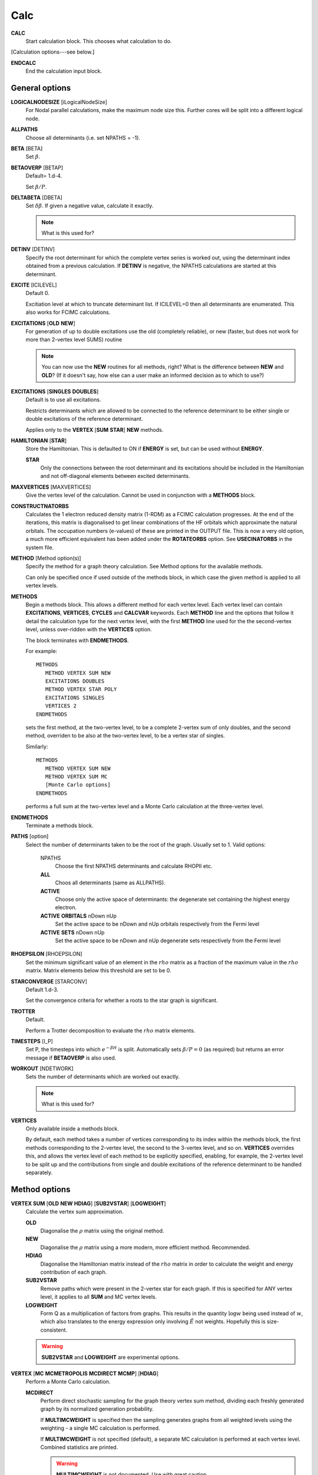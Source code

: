 .. _input_calc:

----
Calc
----

**CALC**
    Start calculation block.  This chooses what calculation to do.

[Calculation options---see below.]

**ENDCALC**
    End the calculation input block.

General options
---------------

**LOGICALNODESIZE** [iLogicalNodeSize]
   For Nodal parallel calculations, make the maximum node size this. Further cores will be split
   into a different logical node.

**ALLPATHS**
    Choose all determinants (i.e. set NPATHS = -1).

**BETA** [BETA]
   Set :math:`\beta`.

**BETAOVERP** [BETAP] 
   Default= 1.d-4.

   Set :math:`\beta/P`.

**DELTABETA** [DBETA]
   Set :math:`\delta\beta`.  If given a negative value, calculate it exactly.

   .. note::
     What is this used for?

**DETINV** [DETINV]
    Specify the root determinant for which the complete vertex series is
    worked out, using the determinant index obtained from a previous
    calculation.  If **DETINV** is negative, the NPATHS calculations
    are started at this determinant.

**EXCITE** [ICILEVEL] 
   Default 0.

   Excitiation level at which to truncate determinant list.  If ICILEVEL=0
   then all determinants are enumerated.
   This also works for FCIMC calculations.

**EXCITATIONS** [**OLD** **NEW**]
   For generation of up to double excitations use the old (completely
   reliable), or new (faster, but does not work for more than 2-vertex
   level SUMS) routine

   .. note::
     You can now use the **NEW** routines for all methods, right?
     What is the difference between **NEW** and **OLD**?  (If it doesn't say, how else
     can a user make an informed decision as to which to use?)

**EXCITATIONS** [**SINGLES** **DOUBLES**]
   Default is to use all excitations.

   Restricts determinants which are allowed to be connected to the
   reference determinant to be either single or double excitations of
   the reference determinant.
   
   Applies only to the **VERTEX** [**SUM** **STAR**] **NEW** methods.

**HAMILTONIAN** [**STAR**]
    Store the Hamiltonian.  This is defaulted to ON if **ENERGY** is set,
    but can be used without **ENERGY**.

    **STAR** 
        Only the connections between the root determinant and its
        excitations should be included in the Hamiltonian and not
        off-diagonal elements between excited determinants.

**MAXVERTICES** [MAXVERTICES]
    Give the vertex level of the calculation.  Cannot be used in
    conjunction with a **METHODS** block.

**CONSTRUCTNATORBS**
    Calculates the 1 electron reduced density matrix (1-RDM) as a FCIMC 
    calculation progresses.  At the end of the iterations, this matrix
    is diagonalised to get linear combinations of the HF orbitals which
    approximate the natural orbitals.  The occupation numbers (e-values)
    of these are printed in the OUTPUT file.
    This is now a very old option, a much more efficient equivalent has 
    been added under the **ROTATEORBS** option.  See **USECINATORBS** in the
    system file.


**METHOD** [Method option(s)]
    Specify the method for a graph theory calculation.  See Method
    options for the available methods.

    Can only be specified once if used outside of the methods block, 
    in which case the given method is applied to all vertex levels.

**METHODS**
   Begin a methods block.  This allows a different method for each vertex
   level.  Each vertex level can contain **EXCITATIONS**, **VERTICES**,
   **CYCLES** and **CALCVAR** keywords.
   Each **METHOD** line and the options that follow it detail the calculation
   type for the next vertex level, with the first **METHOD** line used for the 
   the second-vertex level, unless over-ridden with the **VERTICES** option.

   The block terminates with **ENDMETHODS**.

   For example::

      METHODS
         METHOD VERTEX SUM NEW
         EXCITATIONS DOUBLES
         METHOD VERTEX STAR POLY
         EXCITATIONS SINGLES
         VERTICES 2
      ENDMETHODS

   sets the first method, at the two-vertex level, to be a complete 2-vertex
   sum of only doubles, and the second method, overriden to be also at
   the two-vertex level, to be a vertex star of singles.

   Similarly::

      METHODS
         METHOD VERTEX SUM NEW
         METHOD VERTEX SUM MC
         [Monte Carlo options]
      ENDMETHODS

   performs a full sum at the two-vertex level and a Monte Carlo
   calculation at the three-vertex level.

**ENDMETHODS**
   Terminate a methods block.

**PATHS** [option] 
    Select the number of determinants taken to be the root of the graph.
    Usually set to 1.  Valid options:

        NPATHS
            Choose the first NPATHS determinants and calculate RHOPII etc.
        **ALL** 
            Choos all determinants (same as ALLPATHS).
        **ACTIVE** 
            Choose only the active space of determinants: the degenerate
            set containing the highest energy electron.
        **ACTIVE** **ORBITALS** nDown nUp   
            Set the active space to be nDown and nUp orbitals respectively
            from the Fermi level
        **ACTIVE** **SETS** nDown nUp
            Set the active space to be nDown and nUp degenerate sets
            respectively from the Fermi level

**RHOEPSILON** [RHOEPSILON]
    Set the minimum significant value of an element in the :math:`rho`
    matrix as a fraction of the maximum value in the :math:`rho` matrix.
    Matrix elements below this threshold are set to be 0.

**STARCONVERGE** [STARCONV]
    Default 1.d-3.

    Set the convergence criteria for whether a roots to the star graph
    is significant. 

**TROTTER**
   Default.

   Perform a Trotter decomposition to evaluate the :math:`rho` matrix elements.

**TIMESTEPS** [I_P]
    Set P, the timesteps into which :math:`e^{-\beta H}` is split.  Automatically
    sets :math:`\beta/P=0` (as required) but returns an error message if **BETAOVERP** 
    is also used.

**WORKOUT** [NDETWORK]
   Sets the number of determinants which are worked out exactly.

   .. note::
     What is this used for?  

**VERTICES**
   Only available inside a methods block.  
   
   By default, each method takes a
   number of vertices corresponding to its index within the methods
   block, the first methods corresponding to the 2-vertex level, the
   second to the 3-vertex level, and so on.  **VERTICES** overrides this,
   and allows the vertex level of each method to be explicitly specified,
   enabling, for example, the 2-vertex level to be split up and the
   contributions from single and double excitations of the reference
   determinant to be handled separately.

Method options
--------------

**VERTEX SUM** [**OLD** **NEW** **HDIAG**] [**SUB2VSTAR**] [**LOGWEIGHT**]
    Calculate the vertex sum approximation.

    **OLD**
        Diagonalise the :math:`\rho` matrix using the original method.

    **NEW**
        Diagonalise the :math:`\rho` matrix using a more modern, more 
        efficient method.  Recommended.

    **HDIAG**
        Diagonalise the Hamiltonian matrix instead of the :math:`rho` matrix
        in order to calculate the weight and energy contribution of each graph.
    
    **SUB2VSTAR**
        Remove paths which were present in the 2-vertex
        star for each graph.  If this is specified for ANY vertex level,
        it applies to all **SUM** and MC vertex levels.  

    **LOGWEIGHT** 
        Form Q as a multiplication of factors from graphs.  This results
        in the quantity :math:`\operatorname{log} w` being used instead
        of :math:`w`, which also translates to the energy expression
        only involving :math:`\tilde{E}` not weights.  Hopefully this
        is size-consistent.

    .. warning::
      **SUB2VSTAR** and **LOGWEIGHT** are experimental options.

**VERTEX** [**MC** **MCMETROPOLIS** **MCDIRECT** **MCMP**] [**HDIAG**]
    Perform a Monte Carlo calculation.

    **MCDIRECT**
        Perform direct stochastic sampling for the graph theory vertex sum
        method, dividing each freshly generated graph by its normalized
        generation probability.  
        
        If **MULTIMCWEIGHT** is specified then
        the sampling generates graphs from all weighted levels using
        the weighting - a single MC calculation is performed.

        If **MULTIMCWEIGHT** is not specified (default), a separate
        MC calculation is performed at each vertex level.  Combined
        statistics are printed.

        .. warning::
          **MULTIMCWEIGHT** is not documented.  Use with great caution.

    **MCMP**
        Perform direct stochastic sampling, as in **MCDIRECT**,
        but for the Moller--Plesset method.

    **MC** or **MCMETROPOLIS**
        Perform Metropolis Monte Carlo.

        This may be performed in a number of ways. The way is
        chosen by the location of the **VERTEX** **MC** command.

        .. warning:: 

            The following options appear in INPUT_DOC but, however, are incredibly
            poorly documented.  In particular:

                * No detail on the arguments the options take (e.g. **BIAS**).
                * Some options documented don't exist (e.g. **SINGLE**, **BIAS**, **MULTI**, **STOCHASTICTIME**).
                * Sufficient tests are not present in the test suite.

            Do not use.

            The "options" are::

                **STOCHASTICTIME** 
                    may also be specified to perform stochastic
                    time simulations with a given **BIAS**

               **SINGLE**
                   MC is performed at a single vertex level using a composite
                   1-vertex graph containing a full sum previously performed.

               **BIAS** 
                   is used to choose whether a step selects a composite
                   (all lower levels) or a normal (this level) graph.  Stochastic
                   time MC is performed. This can only be specified in the
                   **METHODS** section, and only at the last vertex level.
                   Uses **EXCITWEIGHTING** for excitation generation weighting
                   and **IMPORTANCE** for graph generation weighting

               **MULTI**
                   MC is performed at a multiple vertex levels, but still
                   using a composite 1-vertex graph containing a full sum
                   previously performed. MULTI should be specified in all the
                   (contiguous) vertex levels to be included (not composited)
                   in the MC.  **BIAS** is used to choose whether a step
                   selects a composite (all lower levels) or a normal (the
                   **MULTI** levels) graph.  **MULTIMCWEIGHT** is specified
                   for each **MULTI** level, and gives a relative weighting
                   of selecting the vertex level graphs once a non-composite
                   graph is chosen.  Stochastic time MC is performed.
                   This can only be specified in the **METHODS** section.
                   Once **MULTI** has been specified, it must be specified
                   on all subsequent vertex levels in a **METHODS** section.
                   Uses **EXCITWEIGHTING** for excitation generation weighting
                   and **IMPORTANCE** for graph generation weighting

               **FULL** 
                   Does  MC at all levels using BIAS to bias the levels,
                   **EXCITWEIGHTING** for excitation generation, and
                   **IMPORTANCE** to for graph generation weighting.  This is
                   only available *WITHOUT* a **METHODS** section. If **HDIAG**
                   is specified, the H-diagonalizing routine is used, otherwise,
                   the rho-diagonalizer is used.  **HDIAG** is automatically
                   specified for **MCMP**.

**VERTEX** **SUM** **READ**
    Read in from pre-existing MCPATHS file for that vertex level.
    Only really useful in a **METHODS** section.

**VERTEX** **STAR** [**ADDSINGLES** **COUNTEXCITS**] [star method] [**OLD** **NEW** [**H0**] ] 
    Construct a single and double excitation star from all determinants
    connected to the root (ignoring connections between those dets).
    See [StarPaper]_ for more details.

    **ADDSINGLES** 
        Extend the star graph approach.

        Add the single exctitaions which are en-route to each double
        excitation to that double excitation as spokes, and prediagonalize
        the mini-star centred on each double excitation.  For example,
        if the double excitation is (ij->ab), then singles
        (i->a),(i->b),(j->a) and (j->b) are created in a star with
        (ij->ab), the result diagonalized, and the eigenvalues and
        vectors used to create a new spoke of the main star graph.

        Only works with **NEW**.

    **COUNTEXCITS** 
        Run through all the symmetry allowed excitations
        first and count the connected determinants on the star.  Enables the
        memory requirements to be reduced as only connected determinants need
        to be stored. However, the time taken is increased, as it is necessary
        to run through all determinants in the star twice. Especially useful
        for large systems with memory restraints, when density fitting has
        necessarily turned off symmetry. Also useful if a **RHOEPSILON**
        has been set to a large value so that many of the symmetry allowed
        excitations  will be counted as disconnected.

        .. note::
            Useful for periodic calculations?  Does it need just the
            symmetry info or the transition matrix elements as well?

    **OLD** 
        Use a pre-generated list of determinants using the excitation
        routine version specified in **EXCITATIONS** **OLD** or
        **EXCITATIONS** **NEW**.

    **NEW** 
        Generate determinants on the fly without storing them, using
        the **NEW** excitation routine.  Much more memory efficient.

    **NEW H0** 
        Use the zeroth order N-particle Hamiltonian (shifted such that
        :math:`H^0_{ii} = H_{ii}`) rather than the fully interacting
        Hamiltonian to generate the roots of the polynomial.

        .. note::
          And you'd want to use **NEW H0** why exactly?

    The available star methods are:

        **DIAG** 
            Perform a complete diagonalization on the resultant matrix.  This can
            be very slow. However, by specifying **LANCZOS** in the **CALC**
            block, you can do a Lanczos diagonalisation, which scales much
            better. **EIGENVALUES** can also be specify to only evaluate the
            first few eigenvalues.

        **POLY** 
            Use the special properties of the matrix to find the roots of
            the polynomial and uses them to calculate the relevant values.
            This is order :math:`\text{Ngraph}^2`.

            .. note::
                Ngraph==nDets?

        **POLYMAX** 
            Similar to **POLY** but only finds the highest root of the polynomial, so
            is order Ngraph.  It can be used when P is very large (i.e. :math:`\beta`
            is very large, e.g. 40).

        **POLYCONVERGE** 
            Similar to **POLY** but adds i out of N :math:`\lambda_i`
            roots, such that :math:`(N-i) \lambda_i^P < 10^{-3}`, i.e. we
            evaluate enough roots such that a very conservative error
            estimate of the contribution of the remaining roots is
            negligible.

        **POLYCONVERGE2** 
            Similar to **POLYCONVERGE** but requires 
            :math:`w(1..i) (N-i) \lambda_i^P < 10^{-3}`, where
            :math:`w(1..i)` is the cumulative sum of :math:`\lambda_i^P`,
            which should be a better estimate of the convergence.

    The following are experimental star methods:

        **MCSTAR** 
            Use a basic implementation of the spawning algorithm in
            order to sample the star graph stochastically. The sampling uses
            elements of the Hamiltonian matrix rather than the :math:`rho` matrix, 
            so there will be some differences in the converged energy
            compared to a **VERTEX STAR NEW** calculation.
            
            Many of the **FCIMC** options are also available with MCStar,
            and there are also some extra one.

        **NODAL** 
            Prediagonalise a completely connected set of virtuals for each
            set of occupied (i,j) spin-orbitals. The diagonalised
            excitations are then solved as a star graph. Must be used
            with **NEW**.

        **STARSTARS** 
            Use an approximation that the change of eigenvalues and the
            first element of the eigenvectors of the star graph is linear with
            respect to multiplying the diagonal elements by a constant. Once
            this scaling is found, all stars of stars are prediagonalised,
            and reattached to the original graph. This results in N^2 scaling,
            where N is the number of excitations.

        **TRIPLES** 
            Prediagonalise an excited star of triple excitations from each
            double excitation, reattach the eigenvectors, and solves
            the complete star. Currently only available with '**NEW**',
            '**COUNTEXCITS**' and '**DIAG**'.

Experimental methods
^^^^^^^^^^^^^^^^^^^^

**VERTEX** **FCIMC** [**MCDIFFUSION**] [**RESUMFCIMC**] [**SERIAL**]
    Perform Monte Carlo calculations over pure determinant space, which
    is sampled using a series of 'particles' (or 'walkers').

    The walkers are not necessarily unique and must be sorted at every
    iteration.  Each walker has its own excitation generator.

    **MCDIFFUSION** is a completely particle-conserving diffusion
    algorithm and is much more experimental.

    **FCIMC** and **MCDETS** calculations share many of the same options
    (see Walker Monte Carlo options, below).

    **RESUMFCIMC** creates graphs out of connected determinants, and applies
    the H-matrix successively in order to achieve a local spawning algorithm.
    This reduces to the original spawning algorithm when **GRAPHSIZE** is 2 and
    **HAPP** is 1. Uses many of the same options as **FCIMC**.

    **SERIAL** will force NECI to run the serial FCIMC code (which differs
    substantially from the parallel) even if the code was compiled in parallel.

**VERTEX** **CCMC** [**FCI**] [**EXACTCLUSTER**] [**AMPLITUDE**] [**EXACTSPAWN**] [**BUFFER**] [**PARTICLE**] [**NOCUML**]
    Perform Monte Carlo calculations over coupled cluster excitation space, which
    is sampled using a series of 'particles' (or 'walkers').

    The walkers are not necessarily unique and must be sorted at every
    iteration.  Each walker has its own excitation generator.
    **DIRECTANNIHILATION** (in CALC) and **NONUNIFORMRANDEXCITS** (in the SYSTEM section)
    must also be specified.
    
    If **FCI** is specified, then the code runs an equivalent of the **VERTEX** **FCIMC**
    for testing (by only allowing clusters of up to a single excitor, and using (1+T)|D_0>
    as the wavefunction rather than exp(T)|D_0>

    **EXACTCLUSTER** is an exponentially scaling (with number of walkers) algorithm for testing
    the stochastic sampling, and explicitly attempts spawning from all clusters in the space.

    **AMPLITUDE** will enumerate the whole of the allowed space, and assign a floating-point
    amplitude to each excitor.  These amplitudes are stochastically sampled (**INITWALKERS** * **NCLUSTSELECTIONS**)
    times per MC cycle), and used to propagate the CCMC.
      This appears to now be functional.

    **PARTICLE** uses the **AMPLITUDE** code, but performs discrete sampling.  It samples 
    excitors through particles which exist at excitors like FCIMC.  
    These particles are stochastically sampled (**NCLUSTSELECTIONS** times per excitor per MC cycle),
    and used to propagate the CCMC.

    **EXACTSPAWN** causes spawning to be done exactly - i.e. all allowed connected determinants
    from a given cluster are spawned to.

    **BUFFER** will accumulate all collapsed cluster selections in a buffer and then do spawnings from that.
      When using **EXACTCLUSTER** this is much more efficient.

    **NOCUML** replaces a ln N step with a linear step in cluster selection.  This results in far less
      stable growth, but potentially lower scaling.

    A normal CCMC calculation might be something of the form:

INITWALKERS 10000
maxnoathf  10000
STARTSINGLEPART
initamplitude 1000
NSPAWNINGS 1
REGENDIAGHELS
memoryfacspawn 10
NCLUSTSELECTIONS -1
startsinglepart
ClusterSizeBias 0.5

**VERTEX** **GRAPHMORPH** [**HDIAG**]
    Set up an initial graph and systematically improve it, by applying the
    :math:`rho` matrix of the graph and its excitations as a propagator
    on the largest eigenvector of the graph. From this, an improved graph
    is stochastically selected, and the process is repeated, lowering
    the energy. If **HDIAG** is specified, it is the hamiltonian matrix
    elements which determine the coupling between determinants, and it
    is the hamiltonian matrix which is diagonalised in each iteration
    in order to calculate the energy.

    .. note:: 
       **GRAPHMORPH** has not been tested with complex wavefunctions.  It will
       almost certainly not work for them.

**VERTEX** **MCDETS**
    Perform Monte Carlo calculations over pure determinant space, which
    is sampled using a series of 'particles' (or 'walkers').

    **MCDETS** is similar to **FCIMC** but maintains at most one
    'particle' at each determinant, which may then contain subparticles
    (which correspond to the individual 'walkers' in **FCIMC**), in
    a binary tree.  This makes some efficiency savings where the same
    information about a determinant is not duplicated.

    **FCIMC** and **MCDETS** calculations share many of the same options
    (see Walker Monte Carlo options, below).

**VERTEX** **RETURNPATHMC**
    Use a spawning algorithm which is constrained in three ways: 

    #. a particle can only be spawned where it will increase its
       excitation level with respect to the reference determinant or
       back to where it was spawned from.
    #. they will spawn back to where their parents were spawned from
       with probability PRet, which is specified using **RETURNBIAS**.
    #. length of spawning chain must be less than the maximum length
       given by **MAXCHAINLENGTH**.

    .. note::
        How can a particle be restricted to spawning to spawning at most
        back to where it was spawned from *and* have a probability of
        spawning back to where its parent was spawed from?
        Documentation *must* be clearer.

    This attempts to circumvent any sign problem in the double
    excitations and the HF, and hopefully this will result in a more stable
    MC algorithm. It remains to be seen if this approach is useful.  Should
    revert to the star graph in the limit of the return bias tending to 1 or
    the length of the spawn chain tending to 1.

    .. note:: 
       **FCIMC**, **GRAPHMORPH**, **MCDETS** and **RETURNPATHMC** have not
       been tested with complex wavefunctions.  It will almost certainly
       not work for them.

       All four are experimental options under development.

Walker Monte Carlo options
--------------------------

The following options are applicable for both the **FCIMC** and **MCDETS** methods:

.. note::
   I have made some guesses on the following option names.  Clearly some keys are broken
   on George's keyboard.  Specifically::

      StepsSft --> STEPSSHIFT
      SftDamp  --> SHIFTDAMP
      DiagSft  --> DIAGSHIFT

   I also had to guess about **BINCANCEL**.  It seems to be a **FCIMC**
   option, but was placed with **MCSTAR** (and was with all the **VERTEX STAR**
   methods).

   This section needs to be extended substantially.

**DIAGSHIFT** [DiagSft]
   Set the initial value of the diagonal shift.

**INITWALKERS** [nWalkers]
    Default 3000.

   The shift is allowed to vary once the total number of walkers exceeds
   nWalkers*nProcs.

   If **STARTSINGLEPART** is negative, then the this is also the initial
   population of walkers on the reference determinant.

   For CCMC Amplitude, this is the number of samples of the amplitude distribution taken each MC step

**TOTALWALKERS** [nWalkers]
    Equivalent to **INITWALKERS** but nWalkers is not multiplied by the number
    of processors to set the varyshift target.

**NMCYC** [NMCYC]
   Set the total number of timesteps to take.

**SHIFTDAMP**  [SftDamp]
   Damping factor of the change in shift when it is updated.  <1 means more damping.

**STEPSSHIFT** [StepsSft]
   Default 100.

   Set the number of steps taken before the diagonal shift is updated.

**TAU** [TIMESTEP] 
   Default 0.0.

   For FCIMC, this can be considered the timestep of the simulation. It is a constant which 
   will increase/decrease the rate of spawning/death for a given iteration.

The following options are only available in **FCIMC** calculations:

**READPOPS** [n]
    Read the initial walker configuration from the POPSFILE* restart file (see
    **POPSFILE** in the **LOGGING** section).  **DIAGSHIFT** and
    **INITWALKERS** given in the input will be overwritten with the values read
    in from the restart file.

    If an integer n is given, then the initial walker configuration is read in from
    the POPSFILE*.n restart file.  POPSFILE*.x is used (where x is the highest integer
    for which POPSFILE*.x exists and POPSFILE*.x+1 does not) if no argument is
    given if **INCREMENTPOPS** is specified in the logging section and otherwise
    POPSFILE* is used.

**READPOPSTHRESH** [iWeightPopRead] [n]
    This works in the same way as **READPOPS**, however it also takes an integer argument
    iWeightPopRead, which is a threshold for each determinant. The number of particles on each
    determinant must exceed this number, or else the particles on the determinant are not
    stored.

**SCALEWALKERS** [fScaleWalkers]
    Scale the number of walkers by fScaleWalkers, after having read in data from POPSFILE.

**POPSFILEMAPPING**
    This will assume that the POPSFILE which is being read in is from a smaller basis calculation
    than the current basis. It requires a "mapping" file to give the mapping between the old
    orbital basis and the new orbital basis to work.

**STARTCAS** [ElectronsInCAS] [VirtualSpinOrbitalsInCAS] [InitialWalkers]
    Set the initial configuration of walkers to be proportional to the ground-state wavefunction
    from an initial specified CAS diagonalisation. InitialWalkers
    is an optional integer argument. If present, then only that number of walkers will be assigned to the
    ground-state distribution initially. The shift will then remain fixed at the value given in the input file, 
    until the number of walkers reaches the desired number. Alternatively, without the argument, all
    walkers in the input will be assigned according to the wavefunction, and the shift will also
    now be set to the groundstate energy, and allowed to vary from the off as normal. This should
    help with slow growth of walkers and poor convergence rate due to low lying excited states in 
    multiconfigurational systems. Perhaps it could even stabilise convergence to excited states?!?
    This works with HPHF and Lz symmetries too.

**STARTMP1** [InitialWalkers]
    Set the initial configuration of walkers to be proportional to the MP1 wavefunction. InitialWalkers
    is an optional integer argument. If present, then only that number of walkers will be assigned to the
    MP1 distribution initially. The shift will then remain fixed at the value given in the input file, 
    until the number of walkers reaches the desired number. Alternatively, without the argument, all
    walkers in the input will be assigned according to the MP1 wavefunction, and the shift will also
    now be set to the MP2 correlation energy, and allowed to vary from the off as normal. This should
    help with slow growth of walkers and poor convergence rate due to low lying excited states (assuming that
    MP2 does a decent job!) This works with HPHF and Lz symmetries too.
    This also works in CCMC Amplitude.

**GROWMAXFACTOR** [GrowMaxFactor]
    Default 9000.

    Set the factor by which the initial number of particles are allowed to grow before
    they are culled.

**CULLFACTOR** [CullFactor]
    Default 5.

    Set the factor by which the total number of particles is reduced once it reaches the GrowMaxFactor limit

**EQUILSTEPS** [NEquilSteps]
    Default 0
    This indicates the number of cycles which have to
    pass before the energy of the system from the doubles
    population is counted

**SHIFTEQUILSTEPS** [NShiftEquilSteps]
    Default 1000
    This gives the number of iterations after the shift is allowed to change before the shift 
    contributes to the average value printed in column 10.
    The default is 1000 to simply leave out the first few values where the shift is dropping (usually from 0).

**RHOAPP** [RhoApp]
    This is for resummed FCIMC, it indicates the number of propagation steps
    around each subgraph before particles are assigned to the nodes

**SIGNSHIFT**
    This is for FCIMC and involves calculating the change in shift depending on
    the absolute value of the sum of the signs of the walkers.  This should
    hopefully mean that annihilation is implicitly taken into account. Results
    were not too good.

    .. note:: details?  Why "not good"?

**HFRETBIAS** [PRet]
    This is a simple guiding function for FCIMC - if we are at a double
    excitation, then we return to the HF determinant with a probability PRet.
    This is unbiased by the acceptance probability of returning to HF.

    This is not available in the parallel version.

**EXCLUDERANDGUIDE**
    This is an alternative method to unbias for the HFRetBias. It invloves
    disallowing random excitations back to the guiding function (HF
    Determinant).

    This is not available in the parallel version.

**PROJECTE-MP2**
    This will find the energy by projection of the configuration of walkers
    onto the MP1 wavefunction.  DEVELOPMENTAL and possibly not bug-free.

    This is not available in the parallel version.

**FIXPARTICLESIGN**
    This uses a modified hamiltonian, whereby all the positive off-diagonal
    hamiltonian matrix elements are zero. Instead, their diagonals are modified
    to change the on-site death rate. Particles now have a fixed (positive)
    sign which cannot be changed and so no annihilation occurs.  Results were
    not good - this was intended for real-space MC, where large regions of connected
    space were all of the same sign. This is not the case here.
  
    This is not available in the parallel version.

**STARTSINGLEPART** [InitialPart]
    This will start the simulation with a single positive particle at the HF,
    and fix the shift at its initial value, until the number of particles gets
    to the **INITWALKERS** value. The optional integer argument can be used to 
    augment the number of walkers at the HF determinant.

    If InitialPart is negative, then **INITWALKERS** is used to set the initial
    number of particles on the reference determinant.

    **STARTSINGLEPART** is ignored if **READPOPS** is specified.

**RANDOMISEHASHORBS** [**OFF**]
    Default on

    This provides a random 1-to-1 mapping between the orbital indices and a
    random set of integers for use with the hashing algorithm. The hash of the
    occupied orbitals in a determinant determines which processor the determinant
    is sent to in FCIQMC calculations.
    
    This effectively eliminates load-imbalance when running in parallel, even
    for small numbers of electrons and HPHF. Recommended.

**PROJE-CHANGEREF** [FracLargerDet]
    This will change the determinant which the projected energy is calculated from 
    by changing the reference if its population exceeds FracLargerDet*{pop on current ref}.

**RESTARTLARGEPOP** [FracLargerDet] [iRestartWalkNum]
    Similar to **PROJE-CHANGEREF**, but the simulation will be restarted with the
    same initial conditions if the new reference determinant population exceeds
    FracLargerDet*{pop on current ref} at any point in the calculation. A second optional
    integer argument indicates the total number of walkers which there much be in the system
    before the simulation can be restarted. By default this is 10,000.

**TAUFACTOR** [TauFactor]
    This option can be used as an alternative to specifying a **TAU** value. This is the factor 
    by which 1/(HF connectivity) will be multiplied by to give the timestep for the 
    calculation.

**STEPSSHIFTIMAG** [StepsSftImag]
    This option can be used as an alternative to specifying a **STEPSSHIFT** value.
    This is the amount of imaginary time which will elapse between updates of the shift.

**MEMORYFACPART** [MemoryFacPart]
    Default 10.D0

    MemoryFacPart is the factor by which space will be made available for extra
    walkers compared to InitWalkers.

**MEMORYFACANNIHIL** [MemoryFacAnnihil]
    Default 10.D0

    MemoryFacAnnihil is a parallel FCIMC option - it is the factor by which space will be 
    made available for annihilation arrays compared to InitWalkers. This generally will need to be 
    larger than memoryfacpart, because the parallel annihilation may not be exactly load-balanced because of 
    non-uniformity in the wavevector and the hashing algorithm. This will tend to want to be larger 
    when it is running on more processors.

**MEMORYFACSPAWN** [MemoryFacSpawn]
    Default 0.5

    A parallel FCIMC option for use with **ROTOANNIHILATION**. This is the factor by which space will be made 
    available for spawned particles each iteration. Several of these arrays are needed for the annihilation 
    process. With **ROTOANNIHILATION**, **MEMORYFACANNIHIL** is redundant, but **MEMORYFACPART** still need to be specified.

**ANNIHILATEONPROCS**
    Default false

    A Parallel FCIMC option. With this, particles are annihilated separately on each node.
    This should mean less annihilation occurs, but it is effectivly running nProcessor
    separate simulations. If there are enough particles, then this should be sufficient.
    Less memory is required, since no hashes need to be stored. Also, no communication is
    needed, so the routine should scale better as the number of walkers grows.

**ROTOANNIHILATION**
    Default false

    A parallel FCIMC option which is a different - and hopefully better scaling - algorithm. 
    This is substantially different to previously. It should involve much less memory.
    **MEMORYFACANNIHIL** is no longer needed (**MEMORYFACPART** still is), and you will need 
    to specify a **MEMORYFACSPAWN** since newly spawned walkers are held on a different array each iteration.
    Since the newly-spawned particles are annihilated initially among themselves, you can still 
    specify **ANNIHILATEATRANGE** as a keyword, which will change things.

**FIXSHELLSHIFT** [ShellFix] [FixShift]
    Default 0,0.D0

    An FCIMC option. With this, the shift is fixed at a value given here, 
    but only for the excitation levels at a value of ShellFix or lower. This will 
    almost definitly give the wrong answers for both the energy and the shift, 
    but may be of use in equilibration steps to maintain particle density at 
    low excitations, before writing out the data and letting the shift change.

**FIXKIISHIFT** FixedKiiCutoff FixShift

    Another fixed shift based approximation method for FCIMC in parallel. However, rather
    than fixing the shift based on an excitation level, it is now fixed according to the 
    Kii value. Determinants lower in energy than FixedKiiCutoff will have their shifts
    fixed to the value given.

**FIXCASSHIFT** [OccCASorbs] [VirtCASorbs] [FixShift]
    Default 0 0 0.D0

    A third fixed shift approximation method for FCIMC in parallel.  In this option, an active
    space is chosen containing a number of highest occupied spin orbitals (OccCASorbs) and a 
    number of lowest unoccupied spin orbitals (VirtCASorbs).  The shift is then fixed (at FixShift)
    for determinants with excitations within this space only.  I.e. determinants for which the spin 
    orbitals lower in energy than the active space are completely occupied and those higher in 
    energy are completely unoccupied.

**SINGLESBIAS** [SinglesBias]
    Default 1.D0

    This represents the factor to which singles are biased towards over double excitations from a determinant.
    This works with the NONUNIFORMRANDEXCITS excitation generators for FCIMC code. Normally, the
    pDoubles is given by the number of doubles divided by the total excitations from HF. Now, 
    the number of singles in the total excitations term is multiplied by SinglesBias. Alternatively,
    SinglesBias can be set to less than 1 to bias towards doubles.

**MAXBLOOMWARNONLY**
    Default .false.

    If this is set, then the FCIMC output will only print a warning if a particle bloom represents the 
    largest particle bloom to date. Otherwise, this warning will be supressed. Useful if you want to
    set tau such that the blooms are ever present.

**FINDGROUNDDET**
    Default=.false.

    A parallel FCIMC option. If this is on, then if a determinant is found with an energy lower 
    than the energy of the current reference determinant, the energies are rezeroed and the
    reference changed to the new determinant. For a HF basis, this cannot happen, but with 
    rotated orbital may be important.

**DEFINEDET** [DefDet(NEl)]
    Default=.false.

    A parallel FCIMC option.  This allows the reference determinant to be chosen based on that specified in
    the input with this keyword - rather than the default HF determinant chosen according to the energies of 
    the orbitals.  The determinant is specified by a series of NEl integers (separated by spaces) 
    which represent the occupied spin orbitals.

**DIRECTANNIHILATION**
    Default=.false.

    A parallel FCIMC option. This annihilation algorithm has elements in common with rotoannihilation
    and the default annihilation, but should be faster and better scaling than both of these, with
    respect to the number of processors. There are no explicit loops over processors, and newly-spawned
    particles are sent directly to their respective processors.

**ANNIHILATEEVERY** [iAnnInterval]
    Default=1

    A parallel FCIMC option which can only be used with default annihilation algorihtm. This will
    mean that annihilation will only occur every iAnnInterval iterations.

**ANNIHILATDISTANCE** [Lambda]
    Default=0.D0

    A serial FCIMC option. Here, walkers i and j have the chance to annihilate each other
    as long as they are on connected determinants. They will annihilate with probability
    given by -Lambda*Hij*(Si*Sj). This is hoped to increase annihilation and allow fewer
    particles to be needed to sample the space correctly. When Lambda=0.D0, it should be 
    equivalent to the original annihilation algorithm. Warning - this is much slower than
    normal annihilation.

**ANNIHILATERANGE** [**OFF**]
    Default=.true.

    A parallel FCIMC option. This is a slightly different annihilation algorithm, where only
    one sort of the full set of particles is needed. This should greatly reduce the time needed
    for annihilation of large numbers of particles. However, the load-balancing across processors
    may not be so good. This option is now on by default and can only be switched off via the input
    file by specifying **OFF** after the keyword.

**LOCALANNIHIL** [Lambda]
    
    A parallel FCIMC option. An additional diagonal death rate is included at the annihilation
    stage for particles which are only singly occupied. The probability of death is given by
    Tau*EXP(-Lambda*ExcitDensity) where ExcitDensity is the approximate density of particles in
    the excitation level of the particle. This should raise death through this local annihilation,
    and hence keep the shift at a more resonable value in the undersampled regime. This will
    hopefully mean that a more accurate energy value can be obtained by removing the random
    killing of particles which arises from such a low shift value.

    This is now commented out in the code

**UNBIASPGENINPROJE**
    Default false
    
    An FCIMC serial option. Here, the acceptance probabilities are not unbiased for
    the probability of generating the excitation. Instead, the unbiasing occurs when the 
    walker contributes to the energy estimator. This should reduce the variance for the 
    energy estimator.

**GLOBALSHIFT** **OFF**
    Default true

    This option can only be turned off by specifying **OFF**

    A parallel FCIMC option. It is generally recommended to have this option on. This will 
    calculate the growth rate of the system as a simple ratio of the total walkers on all processors
    before and after update cycle, rather than a weighted average. This however is incompatable with culling, and so 
    is removed for update cycles with this in. This should be more stable than the
    default version and give a more reliable shift estimator for large systems.

**MAGNETIZE** [NoMagDets] [BField]
    Default false

    This is a parallel FCIMC option. It chooses the largest weighted MP1 components and records their 
    sign. If then a particle occupies this determinant and is of the opposite sign, it energy,
    i.e. diagonal matrix element is raised by an energy given by BField. First parameter is an
    integer indicating the number of determinants to 'magnetize', and the second is a real
    giving the amount the energy of a particle should be raised if it is of an opposite sign.
    
**MAGNETIZESYM** [NoMagDets] [BField]
    Default false

    A parallel FCIMC option. Similar to the MAGNETIZE option (same arguments), but in addition to 
    the energy being raised for particles of the opposite sign, the energy is lowered by the same 
    amount for particles of 'parallel' sign.
    
**GRAPHSIZE** [NDets]
    In ResumFCIMC, this is the number of connected determinants to form the
    graph which you take as your sumsystem for the resummed spawning.  Must
    have an associated RhoApp.

**HAPP** [HApp]
    Default 1.

    In ResumFCIMC, this indicates the number of local applications of the
    hamiltonian to random determinants before the walkers are assigned
    according to the resultant vector.

**NOBIRTH**
    Force the off-diagonal :math:`H` matrix elements to become zero,
    and hence obtain an exponential decay of the initial populations
    on the determinants, at a rate which can be exactly calculated and
    compared against. 
    
    This is no longer functional, but commented out in the
    code.

**MCDIFFUSE** [Lambda]
    Default 0.0.

    Set the amount of diffusion compared to spawning in the **FCIMC**
    algorithm.
  
    This is no longer functional and commented out in the code.

**FLIPTAU** [FlipTauCyc]
    Default: off.

    Cause time to be reversed every FlipTauCyc cycles in the **FCIMC**
    algorithm. This might help with undersampling problems.

    This is no longer functional and commented out in the code.

**NON-PARTCONSDIFF**
    Use a seperate partitioning of the diffusion matrices, in which
    the antidiffusion matrix (+ve connections) create a net increase of
    two particles.

    This is no longer functional and commented out in the code.

**FULLUNBIASDIFF**
    Fully unbias for the diffusion process by summing over all connections.

    This is no longer functional and commented out in the code.

**NODALCUTOFF** [NodalCuttoff]
    Constrain a determinant to be of the same sign as the MP1
    wavefunction at that determinant, if the normalised component of
    the MP1 wavefunction is greater than the NodalCutoff value.

    This is no longer functional and commented out in the code.

**NOANNIHIL**
    Remove the annihilation of particles on the same
    determinant step.

**REGENDIAGHELS**
    Default .false.
    This is a parallel FCIMC option, which means that the diagonal hamiltonian matrix
    element for each particle is calculated on the fly, rather than stored with the
    particle. This will free up more memory, but will probably lead to slightly slower
    calculations.

**REGENEXCITGENS**
    This option will regenerate the excitation generator for each particle, every time a 
    new random excitation is wanted. This is MUCH slower for the same number of particles
    (10x?). However, this frees up a lot more memory to store more particles.

**PRINTDOMINANTDETS** [NoDeterminants] [MinExcLevel] [MaxExcLevel]
    Default=.false.

    This is a parallel FCIMC option.  With this keyword, at the end of a calculation a DOMINANTDETS file
    is printed containing the NoDeterminants most populated determinants between excitation
    levels of MinExcLevel and MaxExcLevel (inclusive).  This must be used with rotoannihilation.

**PRINTDOMSPINCOUPLED** [OFF]
    Default=.true.

    This a parallel FCIMC option to go with the one above.  It takes the list of dominant determinants
    chosen based on their populations and adds to the list all the spin coupled determinants that 
    are not already there.  This prevents any spin contamination when we truncate the available 
    determinants.  This is automatically on, but can be turned off using this keyword followed by OFF.

**SPAWNDOMINANTONLY**
    Default=.false.

    This is a parallel FCIMC option.  It takes a DOMINANTDETS file (printed using the above keywords)
    and reads it in at the beginning of the calculation.  During the calculation, if a walker is
    to be spawned with an excitation level of those printed in DOMINANTDETS, this is only allowed if
    the determinant is in the list of dominant determinants.  This does not allow truncation of 
    the doubles, and must be used with rotoannihilation.
    
**STARMINORDETERMINANTS**    
    Default=.false.
    
    This is a parallel FCIMC option.  It goes along with the **SPAWNDOMINANTONLY** keyword.  If this
    is present, spawning to determinants not in the dominant list is done with a star approximation.
    That is, spawning onto minor determinants is allowed, but these walkers are only allowed
    to spawn back to the parent from which they came.  The walkers undergo death and annihilation
    like usual (however, the walkers for annihilation are chosen randomly as they differ depending
    on their parent).

**FINDGUIDINGFUNCTION** [iGuideDets]
    Default=.false. [100]

    This is a parallel FCIMC option.  At the end of a spawning calculation, the iGuideDets most populated
    determinants are found and these and their final walker populations (with sign) are printed out 
    (in order of their bit strings) to a file named GUIDINGFUNC to be used in the subsequent calculation.

**USEGUIDINGFUNCTION** [iInitGuideParts]    
    Default=.false.

    This is a parallel FCIMC option.  This option takes the GUIDINGFUNC file produced in a previous calculation
    and reads in the guiding (or annihilating) function from it.  The population on the HF determinant in this 
    guiding function is then set to be iInitGuideParts, and the remaining determinants are populated based on 
    their occupations from the previous calculation (in GUIDINGFUNC) relative to the HF determinant.
    The function of this guiding function is then to sit in the background of a calculation, able to annihilate
    walkers, but unable to itself spawn of have its walkers die.
    Assuming the GUIDINGFUNC from the previous calculation has the correct nodal structure, this guiding function
    should serve to instantly remove walkers spawned with the incorrect sign.

**TRUNCATECAS** [OccCASOrbs] [VirtCASOrbs]
    This is a parallel FCIMC option, whereby the space will be truncated according to the specified CAS.
    The arguments indicate the active electrons, and then the number of active virtual orbitals.
    These values can be dynamically updated throughout the simulation via use of the CHANGEVARS facility.

**TIME** [Time]
    This gives the time in minutes before exiting out of the MC run, potentially writing a popsfile, then
    exiting. This should be more reliable than the watchdog script. This will work for both FCIMC and CCMC.

    
INITIATOR OPTIONS
-----------------

**TRUNCINITIATOR** 
    This is a parallel FCIMC option.  The keyword requires an initiator space to first be defined (usually 
    via **TRUNCATECAS**, but could be by **EXCITE**).  The absence of any defined fixed initiator space means
    this defaults to be just the HF determinant.  I.e. all additional initiator determinants must be chosen
    based on having sufficient populations.
    This is then a variation on a kind of CAS-star approach.  Spawning is subject to the contraint
    that walkers spawned from determinants outside the initiator space only live if they are being spawned onto 
    determinants that are already occupied.  If walkers spawned on a new determinant have non-initiator parents,
    these spawns are 'aborted'.  A special case is if in the same iteration walkers are spawned on a new 
    determinant both from inside and outside the active space - in this case we treat the active space to have 
    spawned a second earlier, the determinant is then treated as occupied and the non-active space walkers are 
    allowed to live (providing they are the same sign of course).
    NOTE: This is currently only possible using **DIRECTANNIHILATION**.a
    This also functions for **CCMC** **PARTICLE** using the **ADDTOINITIATOR** keyword, with the HF determinant
    being the initial initiator space.

**DELAYTRUNCINITIATOR** [IterTruncInit]
    This goes with the above.  This allows us to first start with an active space only calculation and then at some
    iteration (given by IterTruncInit), to expand to the **TRUNCINITIATOR** method.  The beginning of the 
    **TRUNCINITIATOR** method may also be started dynamically by putting TRUNCINITIATOR in the CHANGEVARS file.
    At the moment, when this happens, tau is also reduced by a factor of 10.  This should maybe be played with at 
    some stage though.

**KEEPDOUBSPAWNS**
    This keyword goes along with the above **TRUNCINITIATOR**.  This is an extra exception which means that if 
    two determinant spawn on the same determinant with the same sign, they are allowed to live no matter where they
    came from.  This is different from the original case where if both of these had come from non-initiator 
    determinants, they would have both been killed.

**ADDTOINITIATOR** [InitiatorWalkerNo]
    This is again an addition to the above few options.  In this case, if a determinant outside the initiator space
    builds up a significant population (greater than InitiatorWalkerNo), it is treated as being in the initiator
    space and may spawn on occupied or unoccupied determinants as it likes.  This is reassessed at each iteration
    however, so determinant may move in and out of the initiator space as the populations vary.

**INCLDOUBSINITIATOR**
    This keyword also goes with **TRUNCINITIATOR**, and is a parallel FCIMC option.  When it is present, all doubly
    excited determinants are included in the initiator space, and are allowed to spawn as usual.

The following option are only available in **MCSTAR** calculations:

**BINCANCEL** 
    This is a seperate method to cancel down to find the residual
    walkers from a list, involving binning the walkers into their
    determinants. This has to refer to the whole space, and so is
    much slower.  See also the **WAVEVECTORPRINT** and **POPSFILE**
    options in the **LOGGING** block.

**STARORBS** [iStarOrbs] [**NORETURN** | **ALLSPAWNSTARDETS**]
    Default=.false. , NORETURN = OFF

    A parallel FCIMC option. Star orbs means that determinants which 
    contain these orbitals can only be spawned at from the HF determinant, 
    and conversly, can only spawn back at the HF determinant. iStarOrbs is
    the integer variable which decides how many orbitals are in this high-
    energy space, and take the iStarOrbs number of highest energy orbitals
    to construct it. **NORETURN** is an optional keyword specifier. If it
    is specified, then any excitations from the HF to these high-energy
    determinants (doubles) are left to die and cannot respawn back to the
    HF determinant. **ALLSPAWNSTARDETS** is another optional keyword, which
    means that all particles can spawn at determinants with star orbitals, and
    once there, annihilation can occur. However, they cannot respawn anywhere
    else and are left there to die.

**EXCITETRUNCSING** [iHightExcitsSing]
    Default=.false.

    This is a parallel FCIMC option, where excitations between determinants where 
    at least one of the determinants is above iHighExcitsSing will be restricted to be single excitations.

**EXPANDFULLSPACE** [iFullSpaceIter]
    Default=0
    
    This is a parallel FCIMC option. When this is set, the space initially is truncated at excitation level of ICIlevel,
    set by the value of the EXCITE parameter, or the CAS space given by TRUNCATECAS. If EXPANDFULLSPACE is set, then the 
    system will continue to be truncated, but will
    expand to the full space after iteration iFullSpaceIter.
    Hopefully expanding the space in this way will allow quicker
    convergence, without needing to do this dynamically through the use of CHANGEVARS which may be difficult for
    long/queued jobs.

**INITAMPLITUDE** dInitAmplitude

   For CCMC Amplitude, this is the initial amplitude in the Hartree-Fock determinant, and normalization factor for the wavefunction.
   Default 1.0

**CLUSTERSIZEBIAS** dProbSelNewExcitor

   For CCMC Amplitude, this is the probability that the cluster selection algorithm terminates after each addition of an excitor.
   Larger values will bias towards smaller cluster.
   Default 0.7 (Range 0-1)

**NSPAWNINGS** nSpawnings

   For CCMC, this is the number of spawnings attempted from each cluster (unless **EXACTSPAWN** is specified).  Default 1

**HASH_SHIFT** hash_shift
   The log to base 2 of the number of iterations an excitor spends on a single node.  Larger gives more efficiency in parallelization, but
   at the cost of potentially higher variance.

   Default 0
**NCLUSTSELECTIONS** nClustSelections

   For CCMC, this is the number of cluster selections attempted.
      For **AMPLITUDE** this is each cycle.  
      For **PARTICLE** this is for each excitor.
   Default 1
   If this is set to -1 for particle, then we use the same number of cluster selections as particles.

**CLUSTSELECTIONRATIO** dClustSelectionRatio

   For CCMC PARTICLE.
      If nClustSelections==-1, then this dictates the number of cluster selections to be
      dClustSelectionRatio*nParticles
   Default 1

**CCMCEXACTENERGY**
   
      For CCMC, if this is set, we calculate the projected energy exactly by considering all possible combinations of singles
   amplitudes to form doubles.  This is an O((# singles)^2) per cycle and can become very slow for large systems.
      If this is not set, then we sample the projected energy from every cluster we generate.

**CCMCSHAREDEXCITORS**

      For CCMC if this is set then share the excitor list among all processors on a node.  This will only currently
   work for jobs on a single node.

**SPAWNPROP**
   For Amplitude CCMC use NSPAWNINGS as a total number of spawnings, and distribute them according to the Amplitudes of clusters.
   

Return Path Monte Carlo options
-------------------------------

**MAXCHAINLENGTH** [CLMAX]
    Set the maximum allowed chain length before a particle is forced to
    come back to its origin.

**RETURNBIAS** [PRet]
    Set the bias at any point to spawn at the parent determinant.

Perturbation theory options
---------------------------

**MPTHEORY** [**ONLY**]
    In addition to doing a graph theory calculation, calculate the Moller--Plesset
    energy to the same order as the maximum vertex level from the
    reference determinant (e.g. with 2-vertex sum the MP2 energy is
    obtained, with 3-vertex the MP3 energy etc.  Within the **VERTEX SUM**
    hierarchy, this will only work with **VERTEX SUM HDIAG**.
    In the **VERTEX MC** hierarchy, do a Moller--Plesset calculation 
    instead of a path-integral one.  Requires **HDIAG**, and **BIAS**=0.D0.
    Can be used without a **METHODS** section.  If a **METHODS** section is
    needed to specify different numbers of cycles at each level, then
    **MCDIRECTSUM** must also be set, either in the main block of the **CALC**,
    or by using **VERTEX MCDIRECT** instead of **VERTEX MC**.
    Note that the MP2 energy
    can be obtained in conjunction with a **VERTEX STAR** calculation.

    **ONLY**
        Run only a MP2 calculation.  This is only available when
        compiled in parallel.  The only relevant **CALC** options are the
        **EXCITATIONS** options: all other **CALC** keywords are ignored
        or over-ridden.  No **LOGGING** options are currently applicable.

        Whilst in principle integrals are only used once, this optimal
        algorithm is not currently implemented.  The speed of a **CPMD**-based
        calculation thus benefits from having a **UMatCache** of non-zero size.

        .. warning::
            It is currently assumed that the calculation is restricted.

**EPSTEIN-NESBET**
    Apply Epstein--Nesbet perturbation theory, rather than
    Moller--Plesset.  Only works for **VERTEX SUM NEW** and **VERTEX
    SUM HDIAG** and only at the 2-vertex level.

**LADDER**
    Use ladder diagram perturbation theory, rather than Moller--Plesset.
    The energy denominator is :math:`E_0-E_I+|H_{0I}|^2`.  Only works
    for **VERTEX SUM NEW** and **VERTEX SUM HDIAG** and only at the
    2-vertex level.

**MODMPTHEORY**
    Perform a hybrid of Epstein--Nesbet and Moller--Plesset theory,
    which includes only the :math:`\bra ij||ij ket +\bra ab||ab ket`
    terms in the denominator.  Only works for **VERTEX SUM NEW** and
    **VERTEX SUM HDIAG** and only at the 2-vertex level.

Diagonalisation options
-----------------------

Options for performing a full diagonalisation in the space of the full
basis of spin orbitals.

.. warning::
  This quickly becomes prohibitively expensive as system size increases.

**ACCURACY** [B2L]
    Desired level of accuracy for Lanczos routine.

**BLOCK** [**ON** **OFF**]
    Default off. 

    Determines whether the Hamiltonian is calculated for each block
    or not.  This only works for **COMPLETE**.

**BLOCKS** [NBLK]
    Set number of blocks used in Lanczos diagonalisation.

**COMPLETE**
    Perform a full diagonalisation working out all eigenvectors
    and eigenvalues.  if **HAMILTONIAN** is **OFF**, discard the
    eigenvectors and eigenvalues after having used them for calculation.
    Relevant options are **HAMILTONIAN** and **BLOCK**.

.. note::
  When would it be advantageous to save the eigenvalues and -vectors
  are a diagonalisation?

**EIGENVALUES** [NEVAL]
    Required number of eigenvalues.

**ENERGY**
    Calculate the energy by diagonalising the Hamiltonian matrix.
    Requires one of **COMPLETE**, **LANCZOS**, or **READ** to be set.

    Exact E(Beta) is printed out as:
    
    .. math::
          \text{E(Beta)} = \frac{ \sum_{\alpha} E_{\alpha} e^{-\beta E_{\alpha}} } { \sum_{\alpha} e^{-\beta E_{\alpha}} }

    The result will, of course, change depending upon the symmetry subspace
    chosen for diagonalization for finite temperatures.

    The diagonalization procedure creates a list of determinants, which
    is printed out to the DETS file.

    The weight, :math:`w_{\veci}` and weighted energy, :math:`w_{\veci}
    \tilde{E}_{\veci}` are also calculated for all NPATH determinants.

    .. note::
        **ENERGY** was documented twice in the INPUT_DOC file.  This is not
        particularly helful...  
        
        I have (hopefully) combined them correctly.

**JUSTFINDDETS**

    This is an option to be used in conjunction with **ENERGY** and exact diagonalization methods.
    If specified, the diagonalization routines will just enumerate all the determinants and will
    not try to form the hamiltonian or diagonalize it. No energy will therefore be found, but
    enumerating all the determinants can be useful for histogramming methods in FCIMC methods.

**KRYLOV** [NKRY]
    Set number of Krylov vectors.

**LANCZOS**
    Perform a Lanczos block diagonalisation on the Hamiltonian matrix.  

    Relevant parameters are **BLOCKS**, **KRYLOV**, **ACCURACY**,
    **STEPS** and **EIGENVALUES**.

**READ**
    Read in eigenvectors and eigenvalues of the Hamiltonian matrix from a previous calculation.

**STEPS** [NCYCLE]
   Set the number of steps used in the Lanzcos diagonalisation.

Graph morphing options
----------------------

A new approach developed by George Booth.  Take an initial starting graph
and over many iterations allow the determinants contained within the
graph to change, so that the resultant graph is a better approximation
to the true ground state.

**GRAPHBIAS** [GraphBias]
    If at each iteration the graph is being completely renewed, then this
    bias specifies the probability that an excitation of the previous
    graph is selected to try and be attached, rather than one of the
    determinants in the previous graph.

**GRAPHSIZE** [NDets]
    Specify the number of determinants in the graph to morph.

**GROWGRAPHSEXPO** [GrowGraphsExpo]
    Default is 2.D0. 

    The exponent to which the components of the excitations vector
    and the eigenvector are raised in order to turn them into
    probabilities. The higher the value, the more that larger weighted
    determinants will be favoured, though this might result in the graph
    growing algorithm getting stuck in a region of the space.

**GROWINITGRAPH**
    Grow the initial graph non-stochastically from the excitations of
    consecutive determinants.

**INITSTAR**
    Set up the completely connected two-vertex star graph, and use as
    the starting point for the morphing. 
    
    Automatically changes the NDets parameter to reflect the number of
    double excitations in the system.

**ITERATIONS** [Iters]
    The number of graph morphing iterations to perform.

**MAXEXCIT** [iMaxExcitLevel]
    Limit the size of the excitation space by only allowing excitations
    out to iMaxExcitLevel away from HF reference determinant.

**MCEXCITS** [NoMCExcits]
    Stochastically sample the space of excitations from each determinant in the
    graph with NoMCExcits determinants chosen per determinant.
    For the FCIMC code, this represents the number of attempted spawns per iteration
    in the spawning step.

**MOVEDETS** [NoMoveDets]
    Grow the graphs using an alternative Monte Carlo, where a number
    of determiants are deleted from the previous graph and reattached
    elsewhere in the graph in a stochastic manner, according to the
    probabilities given by the application of the :math:`rho` propagator
    to the eigenvector of the previous graph.

**NOSAMEEXCIT**
    Ignore the connections between determinants which are of the
    same excitation level in comparison to the reference determinant.
    Currently only available in conjunction with **INITSTAR**, so the
    starting graph is simply the doubles star graph (with no cross
    connections).

**ONEEXCITCONN**
    Grow the graph by attaching only determinants which differ by one
    excitation level to the connecting vertex in the previous graph.
    Currently not implemented with MoveDets.

**SINGLESEXCITSPACE**
    Restrict the space into which the current graph is allowed to morph
    to just single excitations of the determinants in the current graph.
    This should reduce the scaling of the algorithm.

Monte Carlo options
-------------------

Options for performing a Monte Carlo calculation on a vertex sum (as
specified in the **METHODS** section).

The Monte Carlo routines have only ever been tested for molucular and
model systems and probably are not currently functional for **CPMD**
or **VASP** based calculations.

See the reports by Ramin Ghorashi ([RGPtIII]_) and George Booth
([GHBCPGS]_).

**CALCVAR**
   Only available for performing full vertex sums using the **HDIAG**
   formulation to evaluate the thermal density matrix elements.

   Calculate a theoretical approximation to the expected variance if a
   non-stochastic MC run were to be performed, with the parameters given,
   at the chosen vertex level.  Currently the expected variance is sent
   to STOUT as a full variance for the total energy ratio.  Causes the
   calculation to take longer since the generation probabilities of
   the graphs must all be calculated.  The sum over graphs of the
   generation probabilities is also printed out for each vertex
   level. This should equal 1, since we are working with normalised
   probabilities.

**POSITION** [IOBS JOBS KOBS]
   Sets the position of the reference particle.

**CIMC**
    Perform a configuration interation space Monte Carlo.

**BETAEQ** [BETAEQ]
    Default is set to be :math:`\beta`, as set above. 

    Set :math:`\beta` to have a different value for the equilibriation steps.

    .. note::
      What are the equilibriation steps?

**BIAS** [G_VMC_FAC]
    Default 16.

    Vertex level bias for **FULL** **MC**. Positive values bias toward
    larger graphs, negative values towards smaller graphs.

    For **SINGLE** and **MULTI** level MC (using a composite 1-vertex
    graph containing a full sum previously performed), this is the
    probability of generating a graph which is not the composite graph.
    The default is invalid, and this must be set manaully.  Stochastic
    time MC is used.  If BIAS is negative, then | BIAS | is used, but
    stochastic-time MC is not performed.

    .. note::
        BIAS seems to do two very different things if it is set to a negative value.
        Please clarify.

**DETSYM** [MDK(I), I=1,4]
    The symmetry of the **CIMC** determinant.

    .. note::
        Specify the symmetry how?

    .. note::    
        If any if the **CIMC** options are set without **CIMC** being
        specified, the code will return an error and exit.**

**EQSTEPS** [IEQSTEPS]
    The number of equilibriation sets for the CI space Monte Carlo routine.

**GRAPHEPSILON** [GRAPHEPSILON]
   Default 0.0.

   The minimum significant value of the weight of a graph.  
   
   Ignore the contributions to the weight and :math:`\tilde{E}` of all
   graphs with a weight that is smaller in magnitude than GRAPHEPSILON.

**IMPORTANCE** [G_VMC_PI] 
    Ddefault 0.95.

    Set the generation probability for the MC routine.  This is the
    probability that new determinants are excitations of the pivot, i.

**MCDIRECTSUM**
   Perform Monte Carlo on graphs summing in energies weighted with the
   weight/generation probability of the graph.


**PGENEPSILON** [PGENEPSILON]
   Default 0.0.

   Set the minimum significant value of the generation probability of a graph. 

   Because for larger graphs, the calculation of the generation
   probability is subject to numerical truncation errors, generation
   probabilities which are lower than a certain value are unreliable,
   and can cause the Monte Carlo algorithm to get stuck: if a graph had a
   very small generation probability, it would be difficult for a Monte
   Carlo run to accept a move to a different graph.  If the magnitude
   of the generation probability of a graph is smaller than PGENEPSILON,
   then a new graph is generated.

   Setting this too high could cause problems in the graph generation phase,
   so NECI will exit with an error if it generates 10000 successive
   graphs each with generation probabilities below PGENEPSILON.

**SEED** [G_VMC_SEED]
    Default -7.

    Set the random seed required for the Monte Carlo calculations.

**STEPS** [IMCSTEPS]
    Set the number of steps for the CI space Monte Carlo routine.

**VVDISALLOW**
   Disallow V-vertex to V'-vertex transitions in stochastic time Monte
   Carlo: i.e. allow only transitions to graphs of the same size.

Weighting schemes
^^^^^^^^^^^^^^^^^

By default the vertex sum Monte Carlo algorithm selects excitations
with no bias.  The variance of a Monte Carlo calculation can be reduced
by preferentially selecting for certin types of excitation.

**EXCITWEIGHTING** [g_VMC_ExcitFromWeight g_VMC_ExcitToWeight G_VMC_EXCITWEIGHT] [g_VMC_ExcitToWeight2]
   Default 0.d0 (unweighted) for all values.

   A weighting factor for the generation of random excitations in the
   vertex sum Monte Carlo.  A parameter set to zero has a corresponding
   weighting factor of 1.

   For generating an excitation from occupied spin orbitals i and j to
   unoccupied spin orbitals k and l:

       * the probability of choosing pair (ij) is proportional to 
           .. math::
                e^{(E_i+E_j) \text{g\_VMC\_ExcitFromWeight} }.

       * the probability of choosing pair (kl) is proportional to 
           .. math::
                e^{-(E_k+E_l) \text{g\_VMC\_ExcitToWeight}} e^{|\bra ij|U|kl\ket|*\text{G\_VMC\_EXCITWEIGHT}} |E_i+E_j-E_k-E_l|^{\text{g\_VMC\_ExcitToWeight2}}.

**POLYEXCITWEIGHT** [g_VMC_ExcitFromWeight g_VMC_PolyExcitToWeight1 g_VMC_PolyExcitToWeight2 G_VMC_EXCITWEIGHT]
    Default 0.0 for all values (i.e. unweighted: all weighting factors
    are set to 1).

    Weighting system for the choice of virtual orbitals in
    the excitations.

    The probability of choosing the pair of spin orbitals, kl, to excite
    to is set to be constant for :math:`E_k+E_l` is less than
    g_VMC_PolyExcitToWeight1.  For higher energy virtual orbitals,
    the weighting applied is a decaying polynomial which goes as:

        .. math::
           (E_k+E_l-\text{g\_VMC\_PolyExcitToWeight1}+1)^{-\text{g\_VMC\_PolyExcitToWeight2}}

    g_VMC_PolyExcitToWeight1 is constrained to be not more than the
    energy of the highest virtual orbital.

**POLYEXCITBOTH** [g_VMC_PolyExcitFromWeight1 g_VMC_PolyExcitFromWeight2 g_VMC_PolyExcitToWeight1 g_VMC_PolyExcitToWeight2 G_VMC_EXCITWEIGHT]
    Identical to **POLYEXCITWEIGHT**, except that the polynomial weighting
    function applies also to the occupied orbitals.  This means that there
    is another variable, since now the 'ExcitFrom' calculation also needs
    a value for sigma, and for the exponent.  The sigma variables are
    now both under similar constraints as specified above, which means
    that they cannot be larger or smaller than the highest and lowest
    energy orbital respectivly.  This prevents the PRECALC block from
    getting stuck, or from finding local variance minima.

    .. note::
         What is sigma?

**CHEMPOTWEIGHTING** [g_VMC_PolyExcitFromWeight2 g_VMC_PolyExcitToWeight2 G_VMC_EXCITWEIGHT]
    Weighting is of the same form as POLYEXCITBOTH, but sigma is
    now constrained to be at the chemical potential of the molecule.
    Has only two parameters with which to minimise the expected variance.

**CHEMPOT-TWOFROM** [g_VMC_ExcitWeights(1) g_VMC_ExcitWeights(2) g_VMC_ExcitWeights(3) G_VMC_EXCITWEIGHT]
    When choosing the electron to excite, use a a increasing polynomial
    up to the chemical potential and a decaying polynomial for spin orbitals
    above the chemical potential, in order to encourage mixing of
    the configurations around the HF state. Contains three adjustable
    parameters and testing needs to be done to see if this is
    beneficial. Expected to make more of a difference as the vertex
    level increases.

   .. note::
         What is the actual weighting form of **CHEMPOT-TWOFROM**?

**UFORM-POWER**
    New power form for the U-matrix element weighting using the
    appropriate **EXCITWEIGHT** element, which is believed to be
    better. This uses the form :math:`W=1+|U|^{\text{EXCITWEIGHT}}`, rather than the
    exponential form.

**STEPEXCITWEIGHTING** [g_VMC_ExcitWeights(1) g_VMC_ExcitWeights(2) G_VMC_EXCITWEIGHT]
    This excitation weighting consists of a step function between the HF virtual and occupied electon manifold (i.e. step is at the chemical potential)
    When choosing an electron to move, the weight for selecting the electron is increased by 1 if the electron oribital has energy above the chemical potential
    and by g_VMC_ExcitWeights(1,1) if below. This occurs for both electrons. When choosing where to excite to, the situation is reversed, and the weight of selecting the
    unoccupied orbital is increased by 1 if the orbital is a hole in the occupied manifold and g_VMC_ExcitWeights(2,1) if a virtual orbital in the occupied manifold. 
    Bear in mind that the parameters are NOT probabilities. If we are at a higher excitation level w.r.t. HF, then more electrons will be in the virtual manifold, 
    which will alter the normalisation, and mean that when selecting electrons to excite, there will be an increasingly small probability of selecting them from the 
    occupied manifold. The opposite is true when choosing where to put them.

    Simply put, if the parameters are both < 1, then the biasing will preferentially generate excitations which reduce the excitation level.
    
    U-weighting is the third parameter as before.



Experimental options
--------------------

.. note::
  More documentation on these options needed.

**EXCITATIONS** **FORCEROOT**
   Force all excitations in **VERTEX** [**SUM** **STAR**] **NEW**
   calculations to come from the root.

**EXCITATIONS** **FORCETREE**   
   Disallow any excitations in a **VERTEX** **SUM** **NEW** which are
   connected to another in the graph, forcing a tree to be produced.
   Not all trees are produced however.

**FULLDIAGTRIPS**
    An option when creating a star of triples, to do a
    full diagonalisation of the triples stars, without any
    prediagonalisation. Very very slow...


**LINEPOINTSSTAR** [LinePoints]
    Set the number of excited stars whose eigenvalues are evaluated when 
    using StarStars, in order to determine linear scaling.

**NOTRIPLES**
    Disallow triple-excitations of the root determinant as the 3rd vertex
    in **HDIAG** calculations at the third vertex level and higher.

